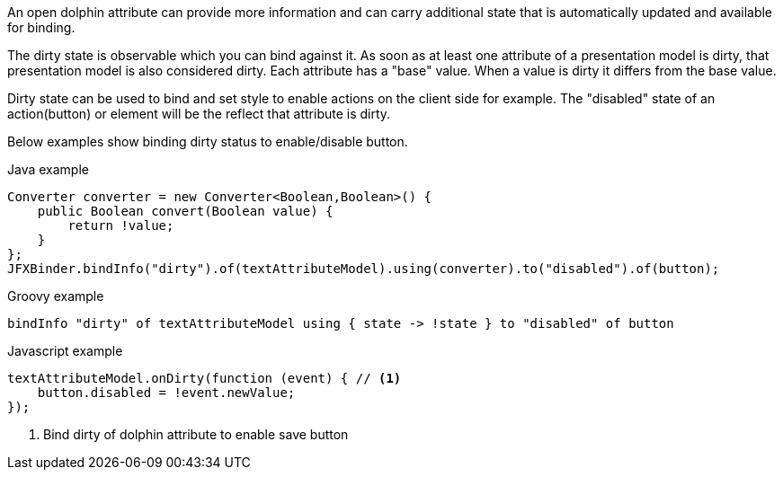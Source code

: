 An open dolphin attribute can provide more information and can carry additional state that is automatically updated
and available for binding.

The dirty state is observable which you can bind against it. As soon as at least one attribute of a presentation model is dirty,
that presentation model is also considered dirty.
Each attribute has a "base" value. When a value is dirty it differs from the base value.

Dirty state can be used to bind and set style to enable actions on the client side for example.
The "disabled" state of an action(button) or element will be the reflect that attribute is dirty.

Below examples show binding dirty status to enable/disable button.

Java example
[source,java]
----
Converter converter = new Converter<Boolean,Boolean>() {
    public Boolean convert(Boolean value) {
        return !value;
    }
};
JFXBinder.bindInfo("dirty").of(textAttributeModel).using(converter).to("disabled").of(button);
----

Groovy example
[source,groovy]
----
bindInfo "dirty" of textAttributeModel using { state -> !state } to "disabled" of button
----

Javascript example
[source,javascript]
----
textAttributeModel.onDirty(function (event) { // <1>
    button.disabled = !event.newValue;
});
----
<1> Bind dirty of dolphin attribute to enable save button
